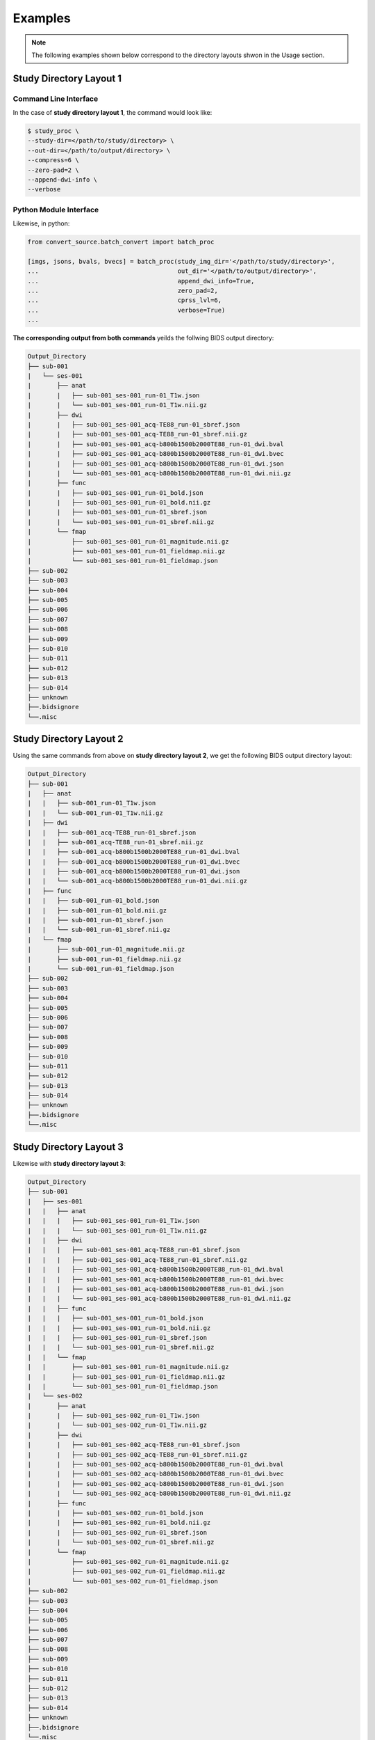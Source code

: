 --------
Examples
--------

.. note:: The following examples shown below correspond to the directory layouts shwon in the Usage section.

Study Directory Layout 1
-------------------------

Command Line Interface
========================

In the case of **study directory layout 1**, the command would look like:

.. code-block:: bash

    $ study_proc \
    --study-dir=</path/to/study/directory> \
    --out-dir=</path/to/output/directory> \
    --compress=6 \
    --zero-pad=2 \
    --append-dwi-info \
    --verbose

Python Module Interface
=========================

Likewise, in python:

.. code-block:: python

    from convert_source.batch_convert import batch_proc

    [imgs, jsons, bvals, bvecs] = batch_proc(study_img_dir='</path/to/study/directory>',
    ...                                      out_dir='</path/to/output/directory>',
    ...                                      append_dwi_info=True,
    ...                                      zero_pad=2,
    ...                                      cprss_lvl=6,
    ...                                      verbose=True)
    ...

**The corresponding output from both commands** yeilds the follwing BIDS output directory:

.. code-block:: none

    Output_Directory
    ├── sub-001
    |   └── ses-001
    |       ├── anat
    |       |   ├── sub-001_ses-001_run-01_T1w.json
    |       |   └── sub-001_ses-001_run-01_T1w.nii.gz
    |       ├── dwi
    |       |   ├── sub-001_ses-001_acq-TE88_run-01_sbref.json
    |       |   ├── sub-001_ses-001_acq-TE88_run-01_sbref.nii.gz
    |       |   ├── sub-001_ses-001_acq-b800b1500b2000TE88_run-01_dwi.bval
    |       |   ├── sub-001_ses-001_acq-b800b1500b2000TE88_run-01_dwi.bvec
    |       |   ├── sub-001_ses-001_acq-b800b1500b2000TE88_run-01_dwi.json
    |       |   └── sub-001_ses-001_acq-b800b1500b2000TE88_run-01_dwi.nii.gz
    |       ├── func
    |       |   ├── sub-001_ses-001_run-01_bold.json
    |       |   ├── sub-001_ses-001_run-01_bold.nii.gz
    |       |   ├── sub-001_ses-001_run-01_sbref.json
    |       |   └── sub-001_ses-001_run-01_sbref.nii.gz
    |       └── fmap
    |           ├── sub-001_ses-001_run-01_magnitude.nii.gz
    |           ├── sub-001_ses-001_run-01_fieldmap.nii.gz
    |           └── sub-001_ses-001_run-01_fieldmap.json
    ├── sub-002
    ├── sub-003
    ├── sub-004
    ├── sub-005
    ├── sub-006
    ├── sub-007
    ├── sub-008
    ├── sub-009
    ├── sub-010
    ├── sub-011
    ├── sub-012
    ├── sub-013
    ├── sub-014
    ├── unknown
    ├──.bidsignore
    └──.misc

Study Directory Layout 2
-------------------------

Using the same commands from above on **study directory layout 2**, we get the following BIDS output directory layout:

.. code-block:: none

    Output_Directory
    ├── sub-001
    |   ├── anat
    |   |   ├── sub-001_run-01_T1w.json
    |   |   └── sub-001_run-01_T1w.nii.gz
    |   ├── dwi
    |   |   ├── sub-001_acq-TE88_run-01_sbref.json
    |   |   ├── sub-001_acq-TE88_run-01_sbref.nii.gz
    |   |   ├── sub-001_acq-b800b1500b2000TE88_run-01_dwi.bval
    |   |   ├── sub-001_acq-b800b1500b2000TE88_run-01_dwi.bvec
    |   |   ├── sub-001_acq-b800b1500b2000TE88_run-01_dwi.json
    |   |   └── sub-001_acq-b800b1500b2000TE88_run-01_dwi.nii.gz
    |   ├── func
    |   |   ├── sub-001_run-01_bold.json
    |   |   ├── sub-001_run-01_bold.nii.gz
    |   |   ├── sub-001_run-01_sbref.json
    |   |   └── sub-001_run-01_sbref.nii.gz
    |   └── fmap
    |       ├── sub-001_run-01_magnitude.nii.gz
    |       ├── sub-001_run-01_fieldmap.nii.gz
    |       └── sub-001_run-01_fieldmap.json
    ├── sub-002
    ├── sub-003
    ├── sub-004
    ├── sub-005
    ├── sub-006
    ├── sub-007
    ├── sub-008
    ├── sub-009
    ├── sub-010
    ├── sub-011
    ├── sub-012
    ├── sub-013
    ├── sub-014
    ├── unknown
    ├──.bidsignore
    └──.misc

Study Directory Layout 3
-------------------------

Likewise with **study directory layout 3**:

.. code-block:: none

    Output_Directory
    ├── sub-001
    |   ├── ses-001
    |   |   ├── anat
    |   |   |   ├── sub-001_ses-001_run-01_T1w.json
    |   |   |   └── sub-001_ses-001_run-01_T1w.nii.gz
    |   |   ├── dwi
    |   |   |   ├── sub-001_ses-001_acq-TE88_run-01_sbref.json
    |   |   |   ├── sub-001_ses-001_acq-TE88_run-01_sbref.nii.gz
    |   |   |   ├── sub-001_ses-001_acq-b800b1500b2000TE88_run-01_dwi.bval
    |   |   |   ├── sub-001_ses-001_acq-b800b1500b2000TE88_run-01_dwi.bvec
    |   |   |   ├── sub-001_ses-001_acq-b800b1500b2000TE88_run-01_dwi.json
    |   |   |   └── sub-001_ses-001_acq-b800b1500b2000TE88_run-01_dwi.nii.gz
    |   |   ├── func
    |   |   |   ├── sub-001_ses-001_run-01_bold.json
    |   |   |   ├── sub-001_ses-001_run-01_bold.nii.gz
    |   |   |   ├── sub-001_ses-001_run-01_sbref.json
    |   |   |   └── sub-001_ses-001_run-01_sbref.nii.gz
    |   |   └── fmap
    |   |       ├── sub-001_ses-001_run-01_magnitude.nii.gz
    |   |       ├── sub-001_ses-001_run-01_fieldmap.nii.gz
    |   |       └── sub-001_ses-001_run-01_fieldmap.json
    |   └── ses-002
    |       ├── anat
    |       |   ├── sub-001_ses-002_run-01_T1w.json
    |       |   └── sub-001_ses-002_run-01_T1w.nii.gz
    |       ├── dwi
    |       |   ├── sub-001_ses-002_acq-TE88_run-01_sbref.json
    |       |   ├── sub-001_ses-002_acq-TE88_run-01_sbref.nii.gz
    |       |   ├── sub-001_ses-002_acq-b800b1500b2000TE88_run-01_dwi.bval
    |       |   ├── sub-001_ses-002_acq-b800b1500b2000TE88_run-01_dwi.bvec
    |       |   ├── sub-001_ses-002_acq-b800b1500b2000TE88_run-01_dwi.json
    |       |   └── sub-001_ses-002_acq-b800b1500b2000TE88_run-01_dwi.nii.gz
    |       ├── func
    |       |   ├── sub-001_ses-002_run-01_bold.json
    |       |   ├── sub-001_ses-002_run-01_bold.nii.gz
    |       |   ├── sub-001_ses-002_run-01_sbref.json
    |       |   └── sub-001_ses-002_run-01_sbref.nii.gz
    |       └── fmap
    |           ├── sub-001_ses-002_run-01_magnitude.nii.gz
    |           ├── sub-001_ses-002_run-01_fieldmap.nii.gz
    |           └── sub-001_ses-002_run-01_fieldmap.json
    ├── sub-002
    ├── sub-003
    ├── sub-004
    ├── sub-005
    ├── sub-006
    ├── sub-007
    ├── sub-008
    ├── sub-009
    ├── sub-010
    ├── sub-011
    ├── sub-012
    ├── sub-013
    ├── sub-014
    ├── unknown
    ├──.bidsignore
    └──.misc
